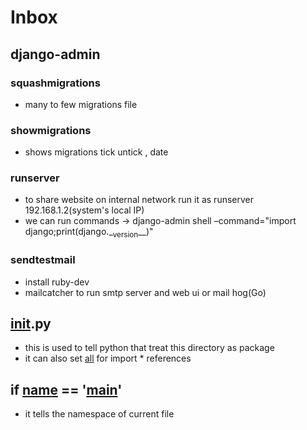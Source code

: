 * Inbox

** django-admin
*** squashmigrations
- many to few migrations file
*** showmigrations
- shows migrations tick untick , date
*** runserver
- to share website on internal network run it as runserver 192.168.1.2(system's local IP)
- we can run commands -> django-admin shell --command="import django;print(django.__version__)"
*** sendtestmail
- install ruby-dev
- mailcatcher to run smtp server and web ui or mail hog(Go)
** __init__.py
- this is used to tell python that treat this directory as package
- it can also set __all__ for import * references
** if __name__ == '__main__'
- it tells the namespace of current file
